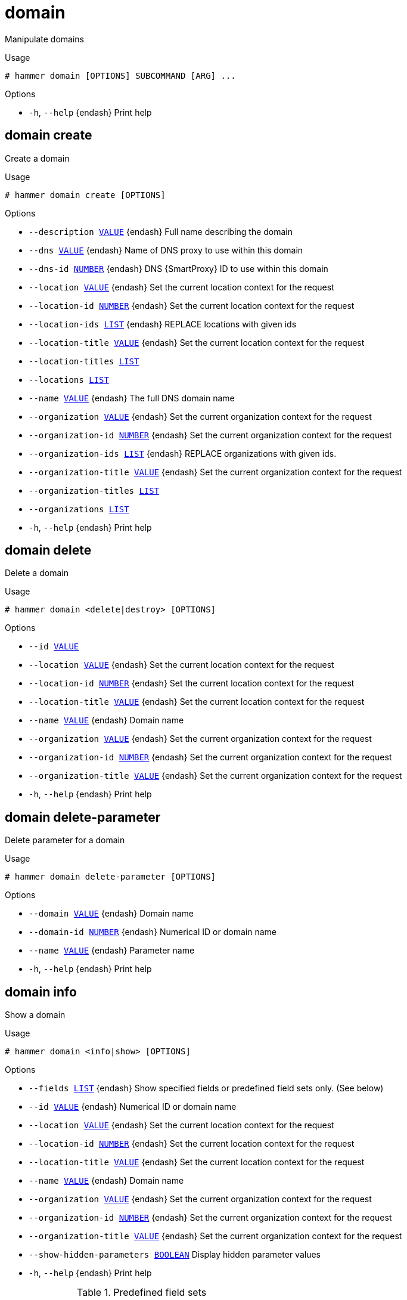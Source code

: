 [id="hammer-domain"]
= domain

Manipulate domains

.Usage
----
# hammer domain [OPTIONS] SUBCOMMAND [ARG] ...
----



.Options
* `-h`, `--help` {endash} Print help



[id="hammer-domain-create"]
== domain create

Create a domain

.Usage
----
# hammer domain create [OPTIONS]
----

.Options
* `--description xref:hammer-option-details-value[VALUE]` {endash} Full name describing the domain
* `--dns xref:hammer-option-details-value[VALUE]` {endash} Name of DNS proxy to use within this domain
* `--dns-id xref:hammer-option-details-number[NUMBER]` {endash} DNS {SmartProxy} ID to use within this domain
* `--location xref:hammer-option-details-value[VALUE]` {endash} Set the current location context for the request
* `--location-id xref:hammer-option-details-number[NUMBER]` {endash} Set the current location context for the request
* `--location-ids xref:hammer-option-details-list[LIST]` {endash} REPLACE locations with given ids
* `--location-title xref:hammer-option-details-value[VALUE]` {endash} Set the current location context for the request
* `--location-titles xref:hammer-option-details-list[LIST]`
* `--locations xref:hammer-option-details-list[LIST]`
* `--name xref:hammer-option-details-value[VALUE]` {endash} The full DNS domain name
* `--organization xref:hammer-option-details-value[VALUE]` {endash} Set the current organization context for the request
* `--organization-id xref:hammer-option-details-number[NUMBER]` {endash} Set the current organization context for the request
* `--organization-ids xref:hammer-option-details-list[LIST]` {endash} REPLACE organizations with given ids.
* `--organization-title xref:hammer-option-details-value[VALUE]` {endash} Set the current organization context for the request
* `--organization-titles xref:hammer-option-details-list[LIST]`
* `--organizations xref:hammer-option-details-list[LIST]`
* `-h`, `--help` {endash} Print help


[id="hammer-domain-delete"]
== domain delete

Delete a domain

.Usage
----
# hammer domain <delete|destroy> [OPTIONS]
----

.Options
* `--id xref:hammer-option-details-value[VALUE]`
* `--location xref:hammer-option-details-value[VALUE]` {endash} Set the current location context for the request
* `--location-id xref:hammer-option-details-number[NUMBER]` {endash} Set the current location context for the request
* `--location-title xref:hammer-option-details-value[VALUE]` {endash} Set the current location context for the request
* `--name xref:hammer-option-details-value[VALUE]` {endash} Domain name
* `--organization xref:hammer-option-details-value[VALUE]` {endash} Set the current organization context for the request
* `--organization-id xref:hammer-option-details-number[NUMBER]` {endash} Set the current organization context for the request
* `--organization-title xref:hammer-option-details-value[VALUE]` {endash} Set the current organization context for the request
* `-h`, `--help` {endash} Print help


[id="hammer-domain-delete-parameter"]
== domain delete-parameter

Delete parameter for a domain

.Usage
----
# hammer domain delete-parameter [OPTIONS]
----

.Options
* `--domain xref:hammer-option-details-value[VALUE]` {endash} Domain name
* `--domain-id xref:hammer-option-details-number[NUMBER]` {endash} Numerical ID or domain name
* `--name xref:hammer-option-details-value[VALUE]` {endash} Parameter name
* `-h`, `--help` {endash} Print help


[id="hammer-domain-info"]
== domain info

Show a domain

.Usage
----
# hammer domain <info|show> [OPTIONS]
----

.Options
* `--fields xref:hammer-option-details-list[LIST]` {endash} Show specified fields or predefined field sets only. (See below)
* `--id xref:hammer-option-details-value[VALUE]` {endash} Numerical ID or domain name
* `--location xref:hammer-option-details-value[VALUE]` {endash} Set the current location context for the request
* `--location-id xref:hammer-option-details-number[NUMBER]` {endash} Set the current location context for the request
* `--location-title xref:hammer-option-details-value[VALUE]` {endash} Set the current location context for the request
* `--name xref:hammer-option-details-value[VALUE]` {endash} Domain name
* `--organization xref:hammer-option-details-value[VALUE]` {endash} Set the current organization context for the request
* `--organization-id xref:hammer-option-details-number[NUMBER]` {endash} Set the current organization context for the request
* `--organization-title xref:hammer-option-details-value[VALUE]` {endash} Set the current organization context for the request
* `--show-hidden-parameters xref:hammer-option-details-boolean[BOOLEAN]` Display hidden parameter values
* `-h`, `--help` {endash} Print help

.Predefined field sets
|===
| FIELDS         | ALL | DEFAULT | THIN

| Id             | x   | x       | x
| Name           | x   | x       | x
| Description    | x   | x       |
| Dns id         | x   | x       |
| Subnets/       | x   | x       |
| Locations/     | x   | x       |
| Organizations/ | x   | x       |
| Parameters/    | x   | x       |
| Created at     | x   | x       |
| Updated at     | x   | x       |
|===


[id="hammer-domain-list"]
== domain list

List of domains

.Usage
----
# hammer domain <list|index> [OPTIONS]
----

.Options
* `--fields xref:hammer-option-details-list[LIST]` {endash} Show specified fields or predefined field sets only. (See below)
* `--location xref:hammer-option-details-value[VALUE]` {endash} Set the current location context for the request
* `--location-id xref:hammer-option-details-number[NUMBER]` {endash} Scope by locations
* `--location-title xref:hammer-option-details-value[VALUE]` {endash} Set the current location context for the request
* `--order xref:hammer-option-details-value[VALUE]` {endash} Sort and order by a searchable field, e.g. `<field> DESC`
* `--organization xref:hammer-option-details-value[VALUE]` {endash} Set the current organization context for the request
* `--organization-id xref:hammer-option-details-number[NUMBER]` {endash} Scope by organizations
* `--organization-title xref:hammer-option-details-value[VALUE]` {endash} Set the current organization context for the request
* `--page xref:hammer-option-details-number[NUMBER]` {endash} Page number, starting at 1
* `--per-page xref:hammer-option-details-value[VALUE]` {endash} Number of results per page to return, `all` to return all results
* `--search xref:hammer-option-details-value[VALUE]` {endash} Filter results
* `--subnet xref:hammer-option-details-value[VALUE]` {endash} Subnet name
* `--subnet-id xref:hammer-option-details-value[VALUE]` {endash} ID of subnet
* `-h`, `--help` {endash} Print help

.Predefined field sets
|===
| FIELDS | ALL | DEFAULT | THIN

| Id     | x   | x       | x
| Name   | x   | x       | x
|===

.Search / Order fields
* `fullname` {endash} string
* `id` {endash} integer
* `location` {endash} string
* `location_id` {endash} integer
* `name` {endash} string
* `organization` {endash} string
* `organization_id` {endash} integer
* `params` {endash} string

[id="hammer-domain-set-parameter"]
== domain set-parameter

Create or update parameter for a domain

.Usage
----
# hammer domain set-parameter [OPTIONS]
----

.Options
* `--domain xref:hammer-option-details-value[VALUE]` {endash} Domain name
* `--domain-id xref:hammer-option-details-number[NUMBER]` {endash} Numerical ID or domain name
* `--hidden-value xref:hammer-option-details-boolean[BOOLEAN]` {endash} Should the value be hidden
* `--name xref:hammer-option-details-value[VALUE]` {endash} Parameter name
* `--parameter-type xref:hammer-option-details-enum[ENUM]` {endash} Type of the parameter
Possible value(s): `string`, `boolean`, `integer`, `real`, `array`, `hash`,
`yaml`, `json`
Default: "string"
* `--value xref:hammer-option-details-value[VALUE]` {endash} Parameter value
* `-h`, `--help` {endash} Print help


[id="hammer-domain-update"]
== domain update

Update a domain

.Usage
----
# hammer domain update [OPTIONS]
----

.Options
* `--description xref:hammer-option-details-value[VALUE]` {endash} Full name describing the domain
* `--dns xref:hammer-option-details-value[VALUE]` {endash} Name of DNS proxy to use within this domain
* `--dns-id xref:hammer-option-details-number[NUMBER]` {endash} DNS {SmartProxy} ID to use within this domain
* `--id xref:hammer-option-details-value[VALUE]`
* `--location xref:hammer-option-details-value[VALUE]` {endash} Set the current location context for the request
* `--location-id xref:hammer-option-details-number[NUMBER]` {endash} Set the current location context for the request
* `--location-ids xref:hammer-option-details-list[LIST]` {endash} REPLACE locations with given ids
* `--location-title xref:hammer-option-details-value[VALUE]` {endash} Set the current location context for the request
* `--location-titles xref:hammer-option-details-list[LIST]`
* `--locations xref:hammer-option-details-list[LIST]`
* `--name xref:hammer-option-details-value[VALUE]` {endash} The full DNS domain name
* `--new-name xref:hammer-option-details-value[VALUE]` {endash} The full DNS domain name
* `--organization xref:hammer-option-details-value[VALUE]` {endash} Set the current organization context for the request
* `--organization-id xref:hammer-option-details-number[NUMBER]` {endash} Set the current organization context for the request
* `--organization-ids xref:hammer-option-details-list[LIST]` {endash} REPLACE organizations with given ids.
* `--organization-title xref:hammer-option-details-value[VALUE]` {endash} Set the current organization context for the request
* `--organization-titles xref:hammer-option-details-list[LIST]`
* `--organizations xref:hammer-option-details-list[LIST]`
* `-h`, `--help` {endash} Print help


